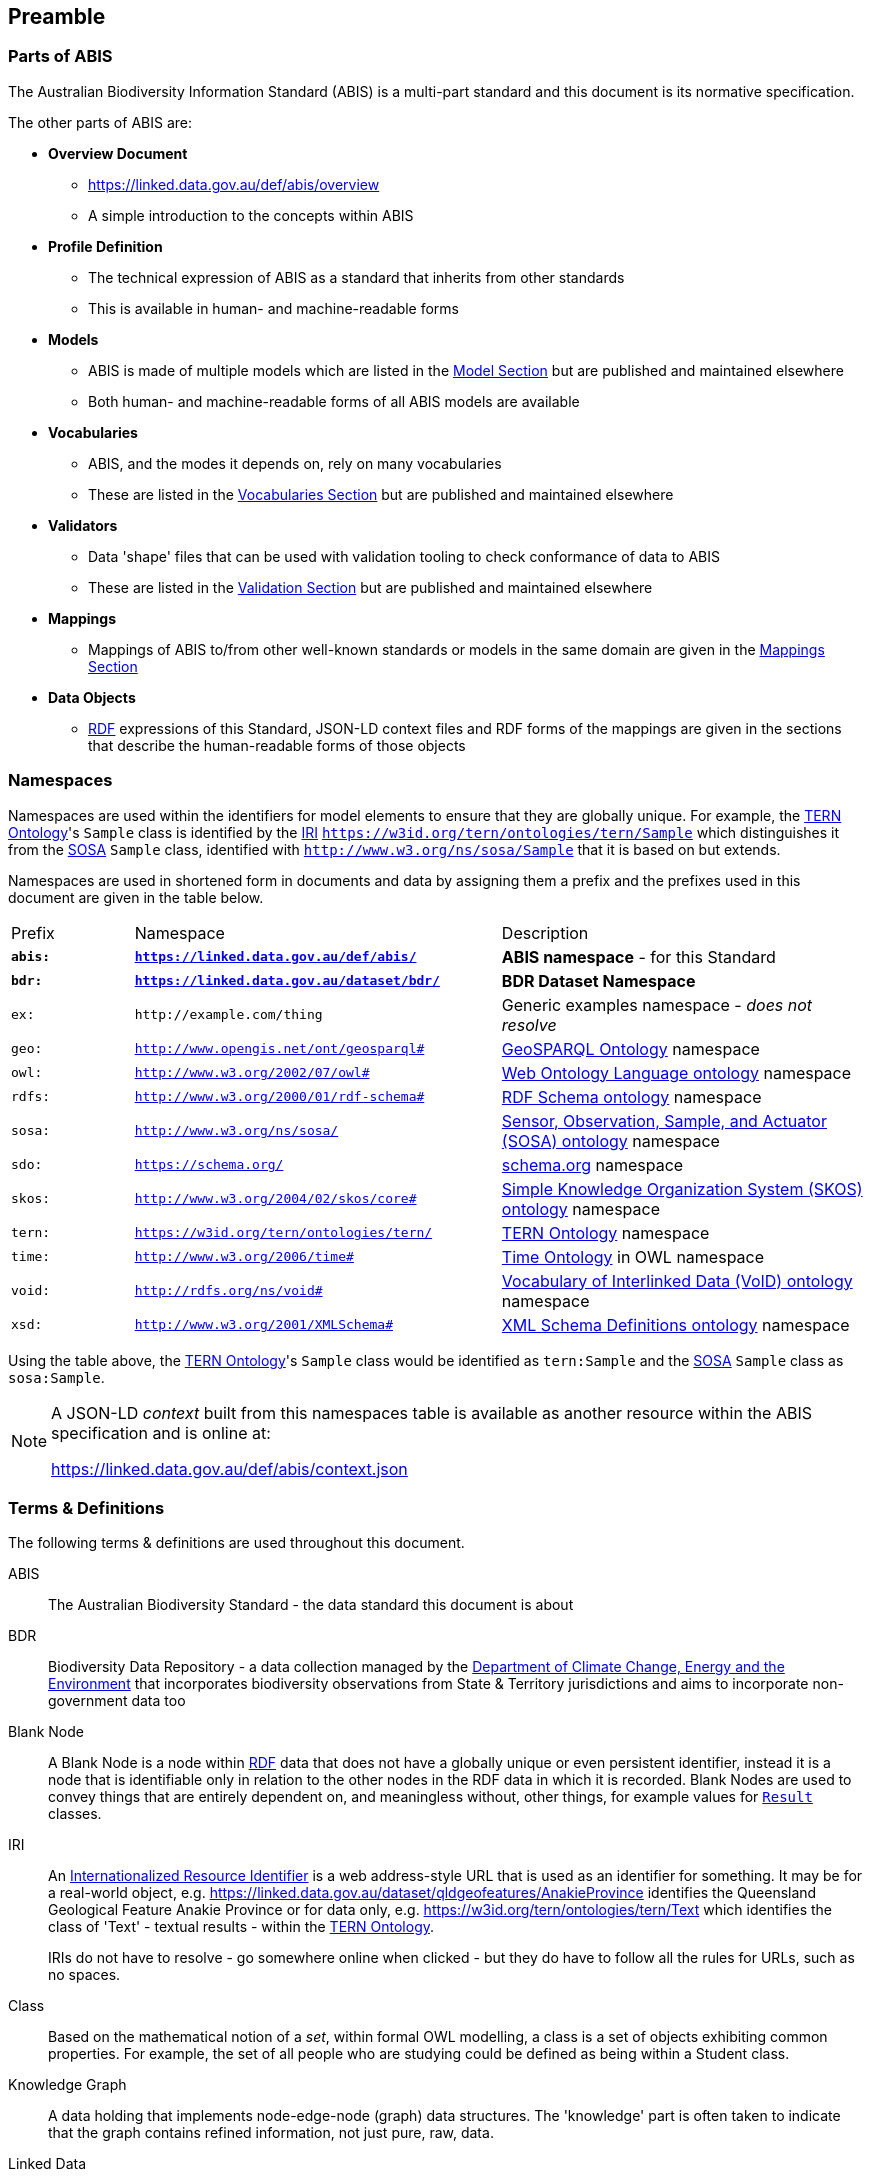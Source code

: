 == Preamble

=== Parts of ABIS

The Australian Biodiversity Information Standard (ABIS) is a multi-part standard and this document is its normative specification.

The other parts of ABIS are:

* *Overview Document*
** https://linked.data.gov.au/def/abis/overview
** A simple introduction to the concepts within ABIS
* *Profile Definition*
** The technical expression of ABIS as a standard that inherits from other standards
** This is available in human- and machine-readable forms
* *Models*
** ABIS is made of multiple models which are listed in the <<Model, Model Section>> but are published and maintained elsewhere
** Both human- and machine-readable forms of all ABIS models are available
* *Vocabularies*
** ABIS, and the modes it depends on, rely on many vocabularies
** These are listed in the <<Vocabularies, Vocabularies Section>> but are published and maintained elsewhere
* *Validators*
** Data 'shape' files that can be used with validation tooling to check conformance of data to ABIS
** These are listed in the <<Validation, Validation Section>> but are published and maintained elsewhere
* *Mappings*
** Mappings of ABIS to/from other well-known standards or models in the same domain are given in the <<Mappings, Mappings Section>>
* *Data Objects*
** <<RDF, RDF>> expressions of this Standard, JSON-LD context files and RDF forms of the mappings are given in the sections that describe the human-readable forms of those objects

=== Namespaces

Namespaces are used within the identifiers for model elements to ensure that they are globally unique. For example, the <<TERNOntology, TERN Ontology>>'s `Sample` class is identified by the <<IRI, IRI>> `https://w3id.org/tern/ontologies/tern/Sample` which distinguishes it from the <<SOSA, SOSA>> `Sample` class, identified with `http://www.w3.org/ns/sosa/Sample` that it is based on but extends.

Namespaces are used in shortened form in documents and data by assigning them a prefix and the prefixes used in this document are given in the table below.

[frame=none, grid=none, cols="1,3,3"]
|===
|Prefix | Namespace | Description
|*`abis:`* | *`https://linked.data.gov.au/def/abis/`* | *ABIS namespace* - for this Standard
|*`bdr:`* | *`https://linked.data.gov.au/dataset/bdr/`* | *BDR Dataset Namespace*
|`ex:` | `+http://example.com/thing+` | Generic examples namespace - _does not resolve_
|`geo:` | `http://www.opengis.net/ont/geosparql#` | <<GSP, GeoSPARQL Ontology>> namespace
|`owl:` | `http://www.w3.org/2002/07/owl#` | <<OWL2, Web Ontology Language ontology>> namespace
|`rdfs:` | `http://www.w3.org/2000/01/rdf-schema#` | <<RDFSSPEC, RDF Schema ontology>> namespace
|`sosa:` | `http://www.w3.org/ns/sosa/` | <<SOSA, Sensor, Observation, Sample, and Actuator (SOSA) ontology>> namespace
|`sdo:` | `https://schema.org/` | <<SDO, schema.org>> namespace
|`skos:` | `http://www.w3.org/2004/02/skos/core#` | <<SKOS, Simple Knowledge Organization System (SKOS) ontology>> namespace
|`tern:` | `https://w3id.org/tern/ontologies/tern/` | <<TERNOntology, TERN Ontology>> namespace
|`time:` | `http://www.w3.org/2006/time#` | <<TIME, Time Ontology>> in OWL namespace
|`void:` | `http://rdfs.org/ns/void#` | <<VOID, Vocabulary of Interlinked Data (VoID) ontology>> namespace
|`xsd:` | `http://www.w3.org/2001/XMLSchema#` | <<XSD2, XML Schema Definitions ontology>> namespace
|===

Using the table above, the <<TERNOntology, TERN Ontology>>'s `Sample` class would be identified as `tern:Sample` and the <<SOSA, SOSA>> `Sample` class as `sosa:Sample`.

[NOTE]
====
A JSON-LD _context_ built from this namespaces table is available as another resource within the ABIS specification and is online at:

https://linked.data.gov.au/def/abis/context.json
====

=== Terms & Definitions

The following terms & definitions are used throughout this document.

[[ABIS]]
ABIS:: The Australian Biodiversity Standard - the data standard this document is about

[[BDR]]
BDR:: Biodiversity Data Repository - a data collection managed by the https://linked.data.gov.au/org/dcceew[Department of Climate Change, Energy and the Environment] that incorporates biodiversity observations from State & Territory jurisdictions and aims to incorporate non-government data too

[[BN]]
Blank Node:: A Blank Node is a node within <<RDF, RDF>> data that does not have a globally unique or even persistent identifier, instead it is a node that is identifiable only in relation to the other nodes in the RDF data in which it is recorded. Blank Nodes are used to convey things that are entirely dependent on, and meaningless without, other things, for example values for `<<tern:Result, Result>>` classes.

[[IRI]]
IRI:: An https://en.wikipedia.org/wiki/Internationalized_Resource_Identifier[Internationalized Resource Identifier] is a web address-style URL that is used as an identifier for something. It may be for a real-world object, e.g. https://linked.data.gov.au/dataset/qldgeofeatures/AnakieProvince identifies the Queensland Geological Feature Anakie Province or for data only, e.g. https://w3id.org/tern/ontologies/tern/Text which identifies the class of 'Text' - textual results - within the <<TERNOntology, TERN Ontology>>.
+
IRIs do not have to resolve - go somewhere online when clicked - but they do have to follow all the rules for URLs, such as no spaces.

[[Class]]
Class:: Based on the mathematical notion of a _set_, within formal OWL modelling, a class is a set of objects exhibiting common properties. For example, the set of all people who are studying could be defined as being within a Student class.

[[KnowledgeGraph]]
Knowledge Graph:: A data holding that implements node-edge-node (graph) data structures. The 'knowledge' part is often taken to indicate that the graph contains refined information, not just pure, raw, data.

[[LinkedData]]
Linked Data:: A series of technologies and methodologies for the publication of data on the Internet. Uses <<RDF, RDF>> as its underlying data structure, <<OWL, OWL>> as its data model and the common mechanics of the Domain Name System (DNS) and the Hypertext Transfer Protocol (HTTP) to identify and share its data.

[[OWL]]
OWL:: The OWL 2 Web Ontology Language, informally OWL 2, is an ontology language for the Semantic Web with formally defined meaning. OWL 2 ontologies provide classes, properties, individuals, and data values and are stored as Semantic Web documents. OWL 2 ontologies can be used along with information written in RDF, and OWL 2 ontologies themselves are primarily exchanged as RDF documents. Reference: <<OWL2, OWL2>>

[[Predicate]]
Predicate:: Predicates, within formal OWL modelling, are the defined relations between objects of different classes (see <<Class, Class>>) and also between objects and simple data values such as numbers and dates. For example, if Person X "knows" Person Y, then we can use a predicate of _knows_ to relate them.
+
Frequently we use predicates already defined in existing ontologies. "knows", for example, is defined in the schema.org ontology <<SDO, SDO>> to be "The most generic bi-directional social/work relation".

[[RDF]]
RDF:: The Resource Description Framework (RDF) is a data structure for representing information on the Web. RDF is made of identified nodes linked by typed edges that form graphs. Node/edge/node associations are often called 'triples'. Reference: <<RDFSPEC, RDF>>

[[SemanticWeb]]
Semantic Web:: A vision of a machine-understandable Internet, created in the year 2000, and thought to be attainable through the use of Linked Data.

[[SPARQL]]
SPARQL:: SPARQL is a query language for RDF. SPARQL matches patterns within RDF data to extract subsets of a graph. The results of SPARQL queries can be subset graphs or data in tabular form.

=== Conventions

[discrete]
==== Figures

In this document, figures showing model elements use the following key:

[#key,link="img/key.svg"]
.Key of model figure elements. `Activity`, `Entity` and `Agent` are classes from <<PROV, The Provenance Ontology>> and indicate temporal events, all manner of things and people and organisations with agency, respectively. Where `prefix:ElementID` is used, the prefix refers to entries in the <<Namespaces, Namespaces table>>.
image::img/key.svg[ABIS Parts,align="center"]

[discrete]
==== Code
Where examples of ABIS data are given in this document, <<RDFSPEC, RDF>> data serialised in the <<TURTLE, Turtle>> format is used. For example:

[source,turtle]
----
PREFIX : <https://example.om/dataset/>
PREFIX sdo: <https://schema.org/>
PREFIX tern: <https://w3id.org/tern/ontologies/tern/>

:x
    a tern:RDFDataset ;
    sdo:name "Dataset X" ;
    sdo:hasPart <https://example.om/dataset/sample/y> ;
.

<https://example.om/dataset/sample/y>
    a tern:Sample ;
    sdo:name "Sample Y" ;
.
----

The above example data, while invalid according to the ABIS <<Validation, Validator>>, provides a simple example of a _dataset_ and a _sample_ and a relationship between them, encoded in Turtle.